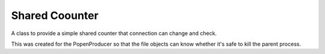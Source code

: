 Shared Coounter
===============

A class to provide a simple shared counter that connection can change and check.

This was created for the PopenProducer so that the file objects can know whether
it's safe to kill the parent process.

.. module:: apetools.connections.sharedcounter
.. autosummary::
   :toctree: api

   SharedCounter
   SharedCounter.increment
   SharedCounter.decrement
   SharedCounter.__eq__

